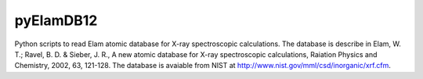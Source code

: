 pyElamDB12
==========

Python scripts to read Elam atomic database for X-ray spectroscopic calculations. The database is describe in
Elam, W. T.; Ravel, B. D. & Sieber, J. R., A new atomic database for X-ray spectroscopic calculations,
Raiation Physics and Chemistry, 2002, 63, 121-128.
The database is avaiable from NIST at http://www.nist.gov/mml/csd/inorganic/xrf.cfm.
